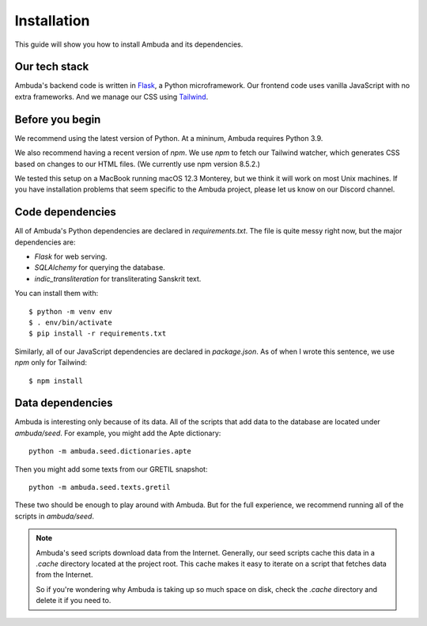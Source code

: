 Installation
============

This guide will show you how to install Ambuda and its dependencies.


Our tech stack
--------------

Ambuda's backend code is written in `Flask`_, a Python microframework. Our
frontend code uses vanilla JavaScript with no extra frameworks. And we manage
our CSS using `Tailwind`_.

.. _Flask: https://flask.palletsprojects.com/en/2.1.x/
.. _Tailwind: https://tailwindcss.com


Before you begin
----------------

We recommend using the latest version of Python. At a mininum, Ambuda requires
Python 3.9.

We also recommend having a recent version of `npm`. We use `npm` to fetch our
Tailwind watcher, which generates CSS based on changes to our HTML files. (We
currently use npm version 8.5.2.)

We tested this setup on a MacBook running macOS 12.3 Monterey, but we think it
will work on most Unix machines. If you have installation problems that seem
specific to the Ambuda project, please let us know on our Discord channel.


Code dependencies
-----------------

All of Ambuda's Python dependencies are declared in `requirements.txt`. The
file is quite messy right now, but the major dependencies are:

- `Flask` for web serving.
- `SQLAlchemy` for querying the database.
- `indic_transliteration` for transliterating Sanskrit text.

You can install them with::

   $ python -m venv env
   $ . env/bin/activate
   $ pip install -r requirements.txt

Similarly, all of our JavaScript dependencies are declared in `package.json`.
As of when I wrote this sentence, we use `npm` only for Tailwind::

   $ npm install


Data dependencies
-----------------

Ambuda is interesting only because of its data. All of the scripts that add
data to the database are located under `ambuda/seed`. For example, you might
add the Apte dictionary::

   python -m ambuda.seed.dictionaries.apte

Then you might add some texts from our GRETIL snapshot::

   python -m ambuda.seed.texts.gretil

These two should be enough to play around with Ambuda. But for the full
experience, we recommend running all of the scripts in `ambuda/seed`.

.. note::

    Ambuda's seed scripts download data from the Internet. Generally, our seed
    scripts cache this data in a `.cache` directory located at the project
    root. This cache makes it easy to iterate on a script that fetches data
    from the Internet.

    So if you're wondering why Ambuda is taking up so much space on disk, check
    the `.cache` directory and delete it if you need to.
